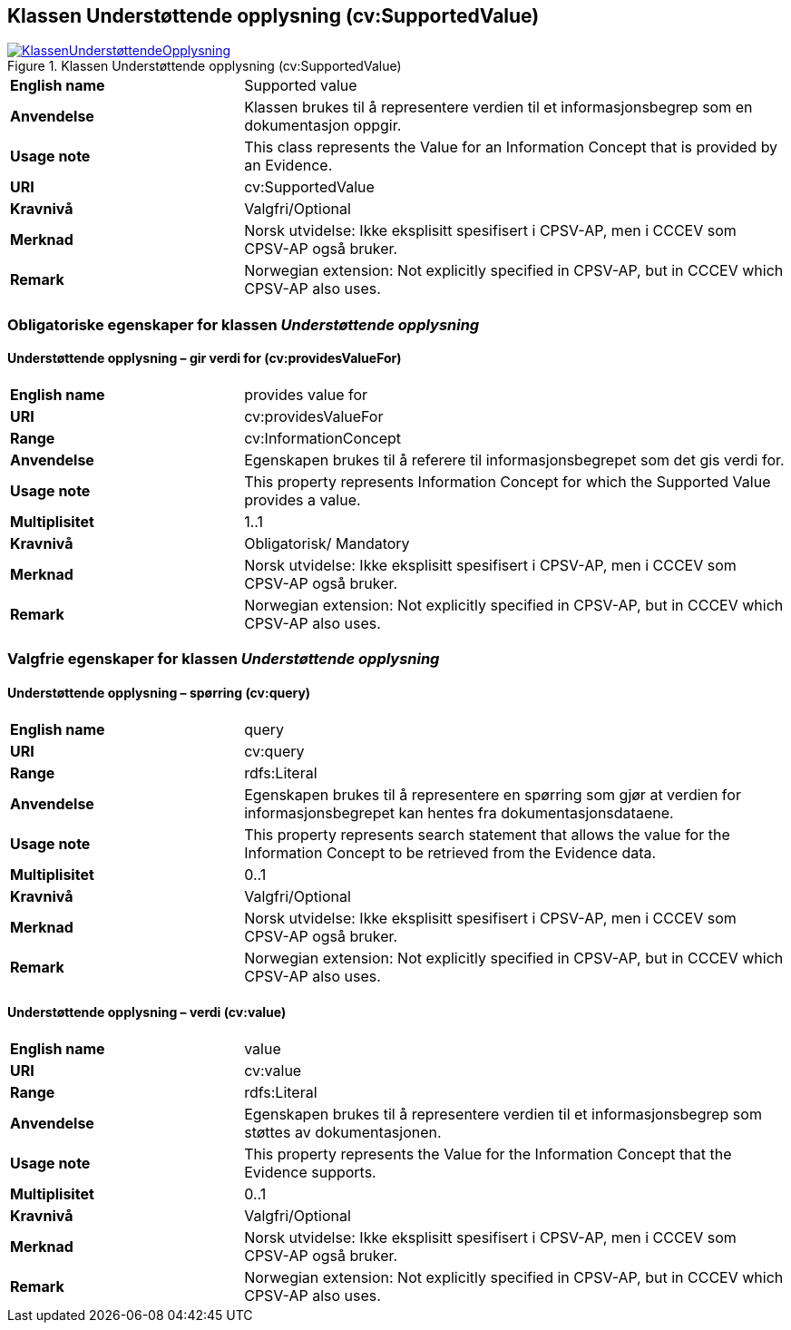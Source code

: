 == Klassen Understøttende opplysning (cv:SupportedValue) [[UnderstøttendeOpplysning]]

[[img-KlassenUnderstøttendeOpplysning]]
.Klassen Understøttende opplysning (cv:SupportedValue)
[link=images/KlassenUnderstøttendeOpplysning.png]
image::images/KlassenUnderstøttendeOpplysning.png[]

[cols="30s,70d"]
|===
|English name| Supported value
|Anvendelse| Klassen brukes til å representere verdien til et informasjonsbegrep som en dokumentasjon oppgir.
|Usage note| This class represents the Value for an Information Concept that is provided by an Evidence.
|URI| cv:SupportedValue
|Kravnivå| Valgfri/Optional
|Merknad| Norsk utvidelse: Ikke eksplisitt spesifisert i CPSV-AP, men i CCCEV som CPSV-AP også bruker.
|Remark | Norwegian extension: Not explicitly specified in CPSV-AP, but in CCCEV which CPSV-AP also uses.
|===

=== Obligatoriske egenskaper for klassen _Understøttende opplysning_ [[UnderstøttendeOpplysning-obligatoriske-egenskaper]]

==== Understøttende opplysning – gir verdi for (cv:providesValueFor) [[UnderstøttendeOpplysning-girVerdiFor]]

[cols="30s,70d"]
|===
|English name|provides value for
|URI|cv:providesValueFor
|Range|cv:InformationConcept
|Anvendelse|Egenskapen brukes til å referere til informasjonsbegrepet som det gis verdi for.
|Usage note|This property represents Information Concept for which the Supported Value provides a value.
|Multiplisitet|1..1
|Kravnivå|Obligatorisk/ Mandatory
|Merknad| Norsk utvidelse: Ikke eksplisitt spesifisert i CPSV-AP, men i CCCEV som CPSV-AP også bruker.
|Remark | Norwegian extension: Not explicitly specified in CPSV-AP, but in CCCEV which CPSV-AP also uses.
|===

=== Valgfrie egenskaper for klassen _Understøttende opplysning_ [[UnderstøttendeOpplysning-valgfrie-egenskaper]]


==== Understøttende opplysning – spørring (cv:query) [[UnderstøttendeOpplysning-spørring]]

[cols="30s,70d"]
|===
|English name|query
|URI|cv:query
|Range|rdfs:Literal
|Anvendelse|Egenskapen brukes til å representere en spørring  som gjør at verdien for informasjonsbegrepet kan hentes fra dokumentasjonsdataene.
|Usage note|This property represents search statement that allows the value for the Information Concept to be retrieved from the Evidence data.
|Multiplisitet| 0..1
|Kravnivå|Valgfri/Optional
|Merknad| Norsk utvidelse: Ikke eksplisitt spesifisert i CPSV-AP, men i CCCEV som CPSV-AP også bruker.
|Remark | Norwegian extension: Not explicitly specified in CPSV-AP, but in CCCEV which CPSV-AP also uses.
|===

==== Understøttende opplysning – verdi (cv:value) [[UnderstøttendeOpplysning-verdi]]

[cols="30s,70d"]
|===
|English name|value
|URI|cv:value
|Range|rdfs:Literal
|Anvendelse|Egenskapen brukes til å representere verdien til et informasjonsbegrep som støttes av dokumentasjonen.
|Usage note|This property represents the Value for the Information Concept that the Evidence supports.
|Multiplisitet| 0..1
|Kravnivå|Valgfri/Optional
|Merknad| Norsk utvidelse: Ikke eksplisitt spesifisert i CPSV-AP, men i CCCEV som CPSV-AP også bruker.
|Remark | Norwegian extension: Not explicitly specified in CPSV-AP, but in CCCEV which CPSV-AP also uses.
|===
